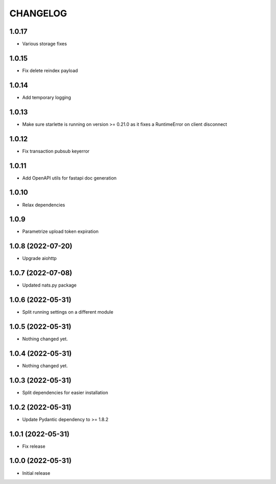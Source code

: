 CHANGELOG
=========

1.0.17
------

- Various storage fixes

1.0.15
------

- Fix delete reindex payload

1.0.14
------

- Add temporary logging

1.0.13
------

- Make sure starlette is running on version >= 0.21.0 as it fixes a RuntimeError on client disconnect

1.0.12
------

- Fix transaction pubsub keyerror

1.0.11
------
- Add OpenAPI utils for fastapi doc generation

1.0.10
------

- Relax dependencies

1.0.9
-----

- Parametrize upload token expiration


1.0.8 (2022-07-20)
------------------

- Upgrade aiohttp


1.0.7 (2022-07-08)
------------------

- Updated nats.py package


1.0.6 (2022-05-31)
------------------

- Split running settings on a different module


1.0.5 (2022-05-31)
------------------

- Nothing changed yet.


1.0.4 (2022-05-31)
------------------

- Nothing changed yet.


1.0.3 (2022-05-31)
------------------

- Split dependencies for easier installation


1.0.2 (2022-05-31)
------------------

- Update Pydantic dependency to >= 1.8.2


1.0.1 (2022-05-31)
------------------

- Fix release


1.0.0 (2022-05-31)
------------------

- Initial release
